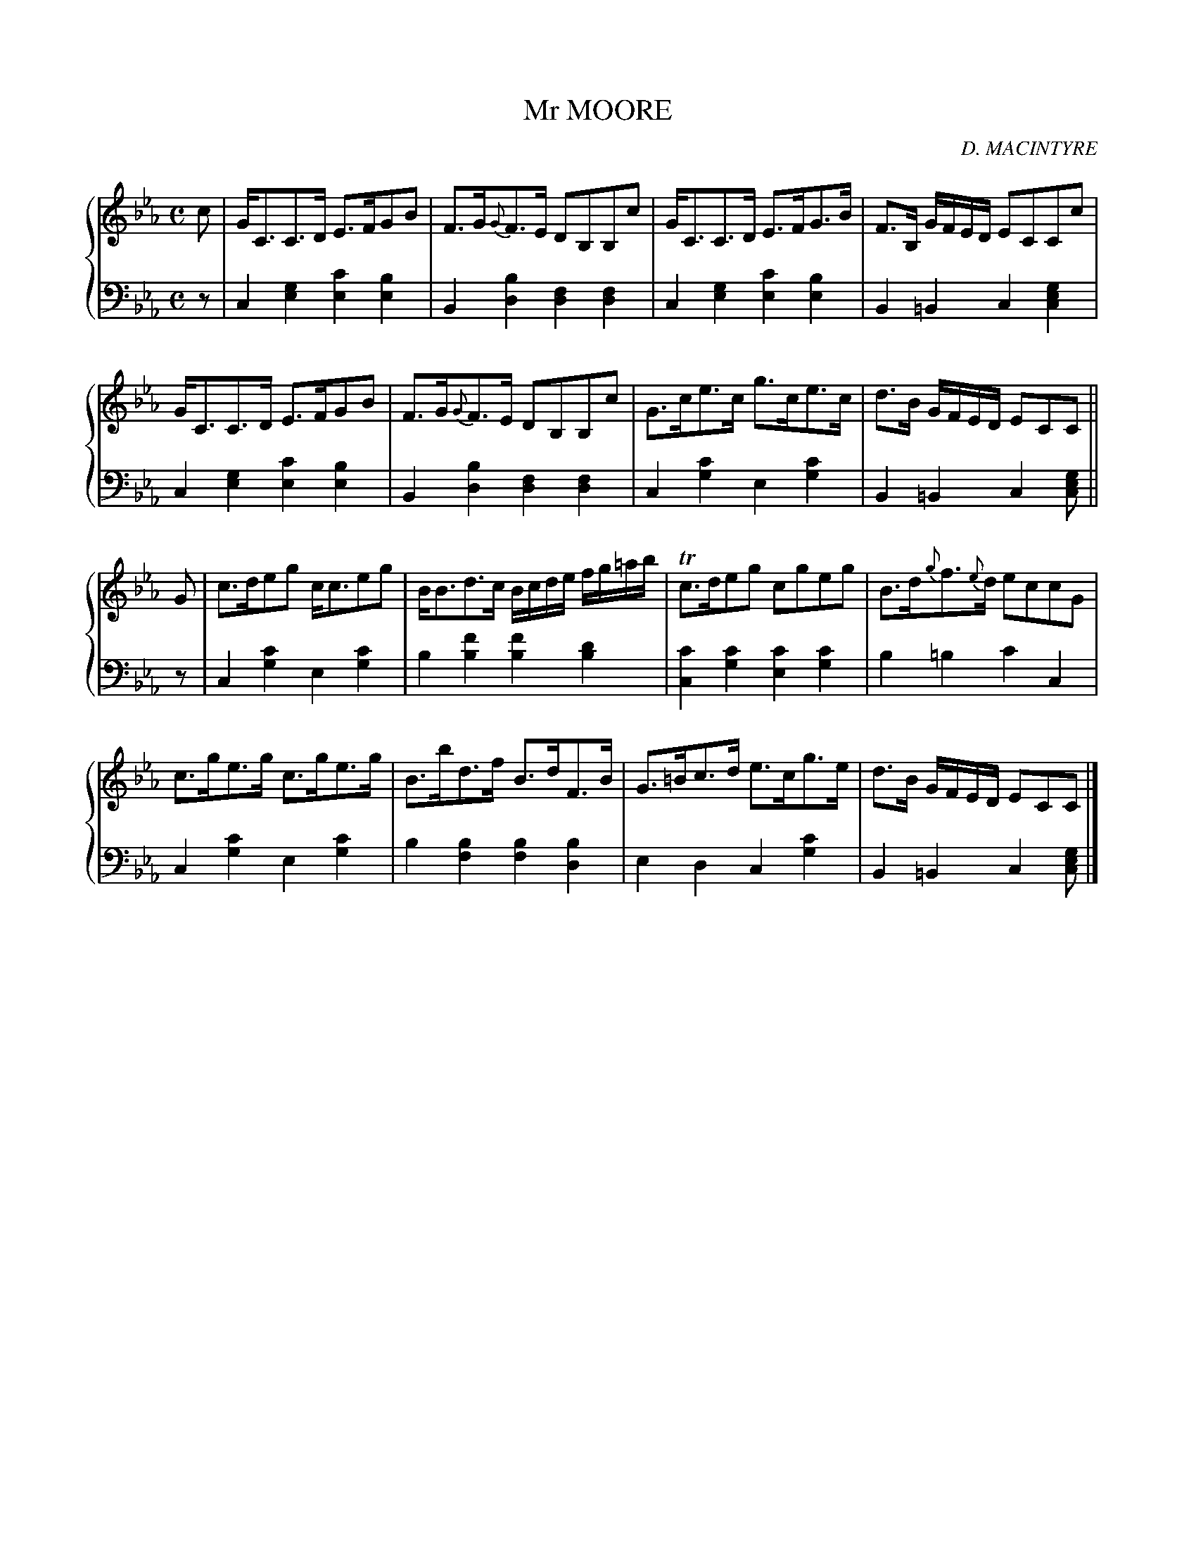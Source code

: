 X: 322
T: Mr MOORE
C: D. MACINTYRE
R: Strathspey
B: Glen Collection p.32 #2
Z: 2011 John Chambers <jc:trillian.mit.edu>
M: C
L: 1/8
V: 1 clef=treble middle=B
V: 2 clef=bass middle=d
%%score {1 | 2}
K: Cm
%
V: 1
c |\
G<CC>D E>FGB | F>G{G}F>E DB,B,c | G<CC>D E>FG>B | F>B, G/F/E/D/ ECCc |
G<CC>D E>FGB | F>G{G}F>E DB,B,c | G>ce>c g>ce>c | d>B G/F/E/D/ ECC ||
G |\
c>deg c<ceg | B<Bd>c B/c/d/e/ f/g/=a/b/ | Tc>deg cgeg | B>d{g}f>{e}d eccG |
c>ge>g c>ge>g | B>bd>f B>dF>B | G>=Bc>d e>cg>e | d>B G/F/E/D/ ECC |]
%
V: 2
z |\
c2[g2e2] [c'2e2][b2e2] | B2[b2d2] [f2d2][f2d2] |\
c2[g2e2] [c'2e2][b2e2] | B2=B2 c2[g2e2c2] |
c2[g2e2] [c'2e2][b2e2] | B2[b2d2] [f2d2][f2d2] |\
c2[c'2g2] e2[c'2g2] | B2=B2 c2[gec] ||
z |\
c2[c'2g2] e2[c'2g2] | b2[f'2b2] [f'2b2][d'2b2] |\
[c'2c2][c'2g2] [c'2e2][c'2g2] | b2=b2 c'2c2 |
c2[c'2g2] e2[c'2g2] | b2[b2f2] [b2f2][b2d2] |\
e2d2 c2[c'2g2] | B2=B2 c2[gec] |]
